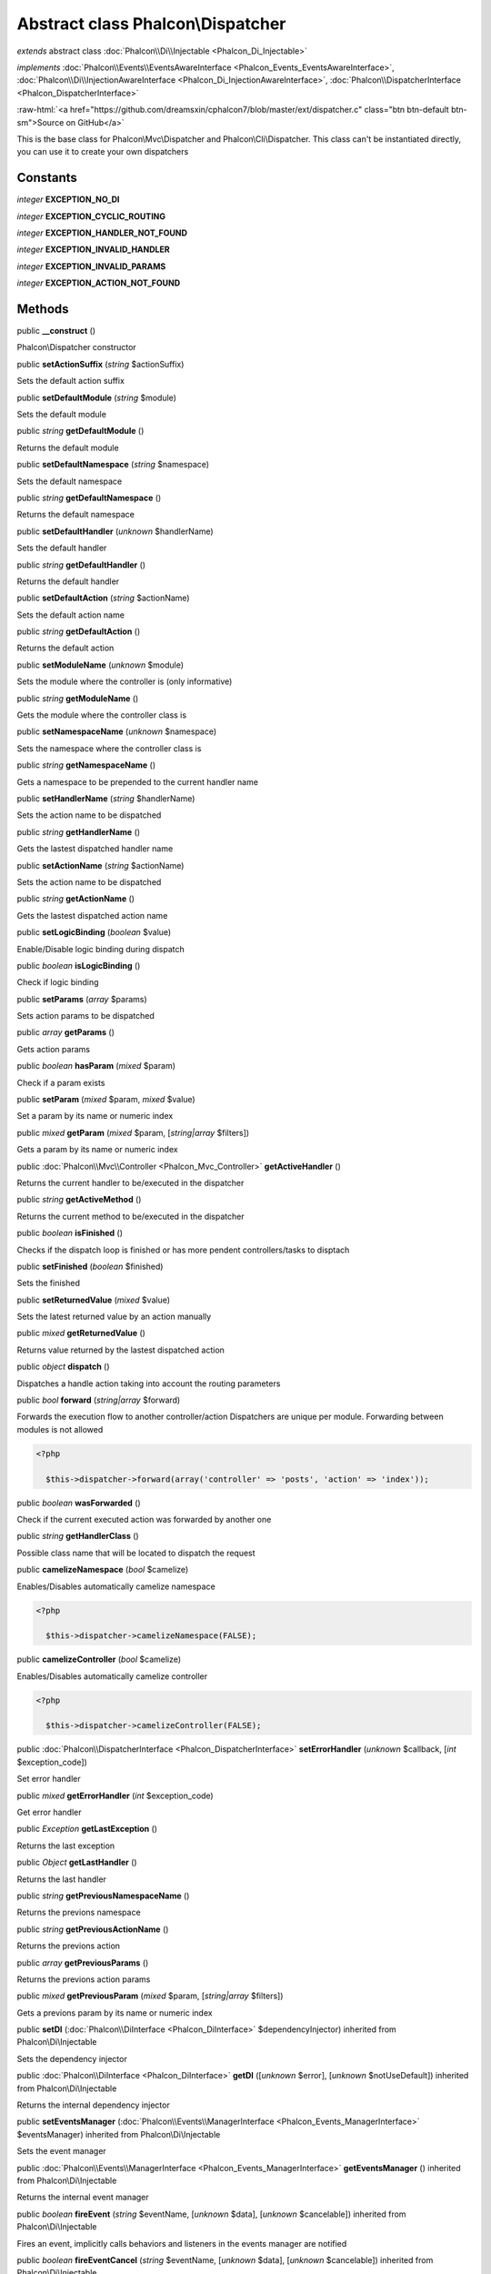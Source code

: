 Abstract class **Phalcon\\Dispatcher**
======================================

*extends* abstract class :doc:`Phalcon\\Di\\Injectable <Phalcon_Di_Injectable>`

*implements* :doc:`Phalcon\\Events\\EventsAwareInterface <Phalcon_Events_EventsAwareInterface>`, :doc:`Phalcon\\Di\\InjectionAwareInterface <Phalcon_Di_InjectionAwareInterface>`, :doc:`Phalcon\\DispatcherInterface <Phalcon_DispatcherInterface>`

.. role:: raw-html(raw)
   :format: html

:raw-html:`<a href="https://github.com/dreamsxin/cphalcon7/blob/master/ext/dispatcher.c" class="btn btn-default btn-sm">Source on GitHub</a>`

This is the base class for Phalcon\\Mvc\\Dispatcher and Phalcon\\Cli\\Dispatcher. This class can't be instantiated directly, you can use it to create your own dispatchers


Constants
---------

*integer* **EXCEPTION_NO_DI**

*integer* **EXCEPTION_CYCLIC_ROUTING**

*integer* **EXCEPTION_HANDLER_NOT_FOUND**

*integer* **EXCEPTION_INVALID_HANDLER**

*integer* **EXCEPTION_INVALID_PARAMS**

*integer* **EXCEPTION_ACTION_NOT_FOUND**

Methods
-------

public  **__construct** ()

Phalcon\\Dispatcher constructor



public  **setActionSuffix** (*string* $actionSuffix)

Sets the default action suffix



public  **setDefaultModule** (*string* $module)

Sets the default module



public *string*  **getDefaultModule** ()

Returns the default module



public  **setDefaultNamespace** (*string* $namespace)

Sets the default namespace



public *string*  **getDefaultNamespace** ()

Returns the default namespace



public  **setDefaultHandler** (*unknown* $handlerName)

Sets the default handler



public *string*  **getDefaultHandler** ()

Returns the default handler



public  **setDefaultAction** (*string* $actionName)

Sets the default action name



public *string*  **getDefaultAction** ()

Returns the default action



public  **setModuleName** (*unknown* $module)

Sets the module where the controller is (only informative)



public *string*  **getModuleName** ()

Gets the module where the controller class is



public  **setNamespaceName** (*unknown* $namespace)

Sets the namespace where the controller class is



public *string*  **getNamespaceName** ()

Gets a namespace to be prepended to the current handler name



public  **setHandlerName** (*string* $handlerName)

Sets the action name to be dispatched



public *string*  **getHandlerName** ()

Gets the lastest dispatched handler name



public  **setActionName** (*string* $actionName)

Sets the action name to be dispatched



public *string*  **getActionName** ()

Gets the lastest dispatched action name



public  **setLogicBinding** (*boolean* $value)

Enable/Disable logic binding during dispatch



public *boolean*  **isLogicBinding** ()

Check if logic binding



public  **setParams** (*array* $params)

Sets action params to be dispatched



public *array*  **getParams** ()

Gets action params



public *boolean*  **hasParam** (*mixed* $param)

Check if a param exists



public  **setParam** (*mixed* $param, *mixed* $value)

Set a param by its name or numeric index



public *mixed*  **getParam** (*mixed* $param, [*string|array* $filters])

Gets a param by its name or numeric index



public :doc:`Phalcon\\Mvc\\Controller <Phalcon_Mvc_Controller>`  **getActiveHandler** ()

Returns the current handler to be/executed in the dispatcher



public *string*  **getActiveMethod** ()

Returns the current method to be/executed in the dispatcher



public *boolean*  **isFinished** ()

Checks if the dispatch loop is finished or has more pendent controllers/tasks to disptach



public  **setFinished** (*boolean* $finished)

Sets the finished



public  **setReturnedValue** (*mixed* $value)

Sets the latest returned value by an action manually



public *mixed*  **getReturnedValue** ()

Returns value returned by the lastest dispatched action



public *object*  **dispatch** ()

Dispatches a handle action taking into account the routing parameters



public *bool*  **forward** (*string|array* $forward)

Forwards the execution flow to another controller/action Dispatchers are unique per module. Forwarding between modules is not allowed 

.. code-block:: php

    <?php

      $this->dispatcher->forward(array('controller' => 'posts', 'action' => 'index'));




public *boolean*  **wasForwarded** ()

Check if the current executed action was forwarded by another one



public *string*  **getHandlerClass** ()

Possible class name that will be located to dispatch the request



public  **camelizeNamespace** (*bool* $camelize)

Enables/Disables automatically camelize namespace 

.. code-block:: php

    <?php

      $this->dispatcher->camelizeNamespace(FALSE);




public  **camelizeController** (*bool* $camelize)

Enables/Disables automatically camelize controller 

.. code-block:: php

    <?php

      $this->dispatcher->camelizeController(FALSE);




public :doc:`Phalcon\\DispatcherInterface <Phalcon_DispatcherInterface>`  **setErrorHandler** (*unknown* $callback, [*int* $exception_code])

Set error handler



public *mixed*  **getErrorHandler** (*int* $exception_code)

Get error handler



public *\Exception*  **getLastException** ()

Returns the last exception



public *Object*  **getLastHandler** ()

Returns the last handler



public *string*  **getPreviousNamespaceName** ()

Returns the previons namespace



public *string*  **getPreviousActionName** ()

Returns the previons action



public *array*  **getPreviousParams** ()

Returns the previons action params



public *mixed*  **getPreviousParam** (*mixed* $param, [*string|array* $filters])

Gets a previons param by its name or numeric index



public  **setDI** (:doc:`Phalcon\\DiInterface <Phalcon_DiInterface>` $dependencyInjector) inherited from Phalcon\\Di\\Injectable

Sets the dependency injector



public :doc:`Phalcon\\DiInterface <Phalcon_DiInterface>`  **getDI** ([*unknown* $error], [*unknown* $notUseDefault]) inherited from Phalcon\\Di\\Injectable

Returns the internal dependency injector



public  **setEventsManager** (:doc:`Phalcon\\Events\\ManagerInterface <Phalcon_Events_ManagerInterface>` $eventsManager) inherited from Phalcon\\Di\\Injectable

Sets the event manager



public :doc:`Phalcon\\Events\\ManagerInterface <Phalcon_Events_ManagerInterface>`  **getEventsManager** () inherited from Phalcon\\Di\\Injectable

Returns the internal event manager



public *boolean*  **fireEvent** (*string* $eventName, [*unknown* $data], [*unknown* $cancelable]) inherited from Phalcon\\Di\\Injectable

Fires an event, implicitly calls behaviors and listeners in the events manager are notified



public *boolean*  **fireEventCancel** (*string* $eventName, [*unknown* $data], [*unknown* $cancelable]) inherited from Phalcon\\Di\\Injectable

Fires an event, implicitly calls behaviors and listeners in the events manager are notified This method stops if one of the callbacks/listeners returns boolean false



public *mixed*  **fireEventData** (*string* $eventName, [*mixed* $data]) inherited from Phalcon\\Di\\Injectable

Fires an event, return data



public *boolean*  **hasService** (*string* $name) inherited from Phalcon\\Di\\Injectable

Check whether the DI contains a service by a name



public :doc:`Phalcon\\Di\\ServiceInterface <Phalcon_Di_ServiceInterface>`  **setService** (*unknown* $name) inherited from Phalcon\\Di\\Injectable

Sets a service from the DI



public *object|null*  **getService** (*unknown* $name) inherited from Phalcon\\Di\\Injectable

Obtains a service from the DI



public *mixed*  **getResolveService** (*string* $name, [*unknown* $args], [*unknown* $noerror], [*unknown* $noshared]) inherited from Phalcon\\Di\\Injectable

Resolves the service based on its configuration



public  **attachEvent** (*string* $eventType, *Closure* $callback) inherited from Phalcon\\Di\\Injectable

Attach a listener to the events



public  **__get** (*unknown* $property) inherited from Phalcon\\Di\\Injectable

Magic method __get



public  **__sleep** () inherited from Phalcon\\Di\\Injectable

...


public  **__debugInfo** () inherited from Phalcon\\Di\\Injectable

...



